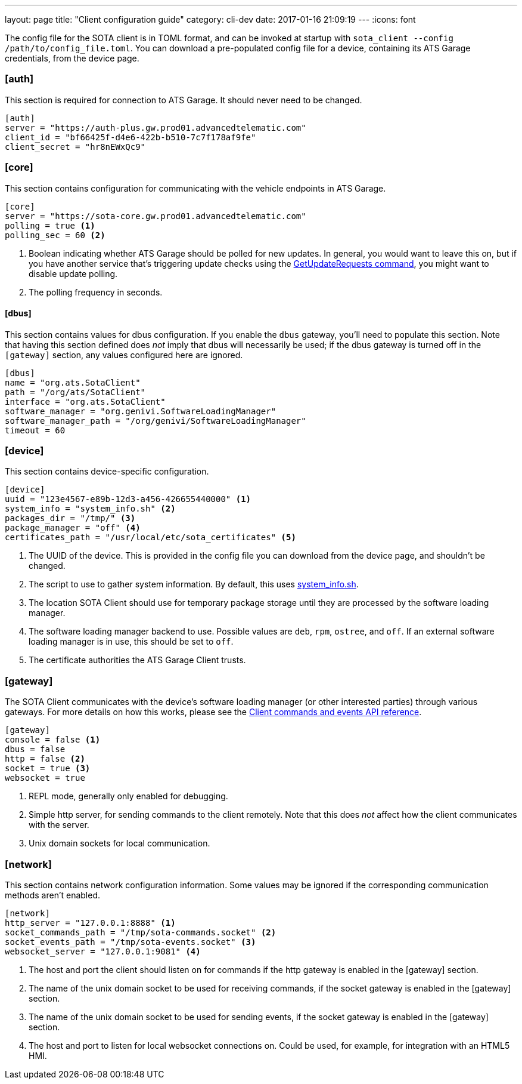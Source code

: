 ---
layout: page
title: "Client configuration guide"
category: cli-dev
date: 2017-01-16 21:09:19
---
:icons: font

The config file for the SOTA client is in TOML format, and can be invoked at startup with `sota_client  --config /path/to/config_file.toml`. You can download a pre-populated config file for a device, containing its ATS Garage credentials, from the device page.

=== [auth]

This section is required for connection to ATS Garage. It should never need to be changed.

----
[auth]
server = "https://auth-plus.gw.prod01.advancedtelematic.com"
client_id = "bf66425f-d4e6-422b-b510-7c7f178af9fe"
client_secret = "hr8nEWxQc9"
----

=== [core]

This section contains configuration for communicating with the vehicle endpoints in ATS Garage.

----
[core]
server = "https://sota-core.gw.prod01.advancedtelematic.com"
polling = true <1>
polling_sec = 60 <2>
----
<1> Boolean indicating whether ATS Garage should be polled for new updates. In general, you would want to leave this on, but if you have another service that's triggering update checks using the link:../cli-dev/client-commandevent-api.html#commands[GetUpdateRequests command], you might want to disable update polling.
<2> The polling frequency in seconds.

==== [dbus]

This section contains values for dbus configuration. If you enable the `dbus` gateway, you'll need to populate this section. Note that having this section defined does _not_ imply that dbus will necessarily be used; if the dbus gateway is turned off in the `[gateway]` section, any values configured here are ignored.

----
[dbus]
name = "org.ats.SotaClient"
path = "/org/ats/SotaClient"
interface = "org.ats.SotaClient"
software_manager = "org.genivi.SoftwareLoadingManager"
software_manager_path = "/org/genivi/SoftwareLoadingManager"
timeout = 60
----

=== [device]

This section contains device-specific configuration.

----
[device]
uuid = "123e4567-e89b-12d3-a456-426655440000" <1>
system_info = "system_info.sh" <2>
packages_dir = "/tmp/" <3>
package_manager = "off" <4>
certificates_path = "/usr/local/etc/sota_certificates" <5>
----
<1> The UUID of the device. This is provided in the config file you can download from the device page, and shouldn't be changed.
<2> The script to use to gather system information. By default, this uses link:https://github.com/advancedtelematic/rvi_sota_client/blob/master/run/system_info.sh[system_info.sh].
<3> The location SOTA Client should use for temporary package storage until they are processed by the software loading manager.
<4> The software loading manager backend to use. Possible values are `deb`, `rpm`, `ostree`, and `off`. If an external software loading manager is in use, this should be set to `off`.
<5> The certificate authorities the ATS Garage Client trusts.

=== [gateway]

The SOTA Client communicates with the device's software loading manager (or other interested parties) through various gateways. For more details on how this works, please see the link:../cli-dev/client-commandevent-api.html[Client commands and events API reference].

----
[gateway]
console = false <1>
dbus = false
http = false <2>
socket = true <3>
websocket = true
----
<1> REPL mode, generally only enabled for debugging.
<2> Simple http server, for sending commands to the client remotely. Note that this does _not_ affect how the client communicates with the server.
<3> Unix domain sockets for local communication.


=== [network]

This section contains network configuration information. Some values may be ignored if the corresponding communication methods aren't enabled.

----
[network]
http_server = "127.0.0.1:8888" <1>
socket_commands_path = "/tmp/sota-commands.socket" <2>
socket_events_path = "/tmp/sota-events.socket" <3>
websocket_server = "127.0.0.1:9081" <4>
----
<1> The host and port the client should listen on for commands if the http gateway is enabled in the [gateway] section.
<2> The name of the unix domain socket to be used for receiving commands, if the socket gateway is enabled in the [gateway] section.
<3> The name of the unix domain socket to be used for sending events, if the socket gateway is enabled in the [gateway] section.
<4> The host and port to listen for local websocket connections on. Could be used, for example, for integration with an HTML5 HMI.

